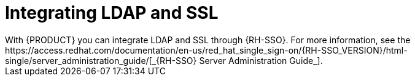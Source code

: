 [id='ldap-ssl-con_{context}']
= Integrating LDAP and SSL
With {PRODUCT} you can integrate LDAP and SSL through {RH-SSO}. For more information, see the https://access.redhat.com/documentation/en-us/red_hat_single_sign-on/{RH-SSO_VERSION}/html-single/server_administration_guide/[_{RH-SSO} Server Administration Guide_].
